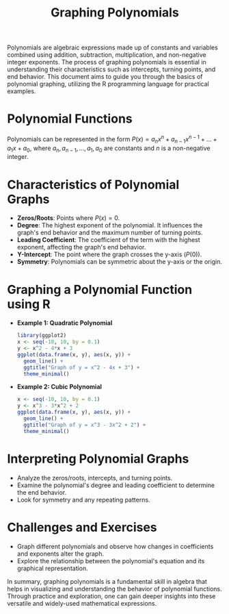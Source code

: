 #+TITLE: Graphing Polynomials
#+PROPERTY: header-args:R :cache yes :results output graphics file :exports code :tangle yes

Polynomials are algebraic expressions made up of constants and variables combined using addition, subtraction, multiplication, and non-negative integer exponents. The process of graphing polynomials is essential in understanding their characteristics such as intercepts, turning points, and end behavior. This document aims to guide you through the basics of polynomial graphing, utilizing the R programming language for practical examples.

* Polynomial Functions
Polynomials can be represented in the form \( P(x) = a_n x^n + a_{n-1} x^{n-1} + \dots + a_1 x + a_0 \), where \( a_n, a_{n-1}, \dots, a_1, a_0 \) are constants and \( n \) is a non-negative integer.

* Characteristics of Polynomial Graphs
  - **Zeros/Roots**: Points where \( P(x) = 0 \).
  - **Degree**: The highest exponent of the polynomial. It influences the graph's end behavior and the maximum number of turning points.
  - **Leading Coefficient**: The coefficient of the term with the highest exponent, affecting the graph's end behavior.
  - **Y-Intercept**: The point where the graph crosses the y-axis (\( P(0) \)).
  - **Symmetry**: Polynomials can be symmetric about the y-axis or the origin.

* Graphing a Polynomial Function using R
  - **Example 1: Quadratic Polynomial**
    #+BEGIN_SRC R :exports both :file quadratic_plot.png
    library(ggplot2)
    x <- seq(-10, 10, by = 0.1)
    y <- x^2 - 4*x + 3
    ggplot(data.frame(x, y), aes(x, y)) +
      geom_line() +
      ggtitle("Graph of y = x^2 - 4x + 3") +
      theme_minimal()
    #+END_SRC

  - **Example 2: Cubic Polynomial**
    #+BEGIN_SRC R :exports both :file cubic_plot.png
    x <- seq(-10, 10, by = 0.1)
    y <- x^3 - 3*x^2 + 2
    ggplot(data.frame(x, y), aes(x, y)) +
      geom_line() +
      ggtitle("Graph of y = x^3 - 3x^2 + 2") +
      theme_minimal()
    #+END_SRC

* Interpreting Polynomial Graphs
  - Analyze the zeros/roots, intercepts, and turning points.
  - Examine the polynomial's degree and leading coefficient to determine the end behavior.
  - Look for symmetry and any repeating patterns.

* Challenges and Exercises
  - Graph different polynomials and observe how changes in coefficients and exponents alter the graph.
  - Explore the relationship between the polynomial's equation and its graphical representation.

In summary, graphing polynomials is a fundamental skill in algebra that helps in visualizing and understanding the behavior of polynomial functions. Through practice and exploration, one can gain deeper insights into these versatile and widely-used mathematical expressions.

